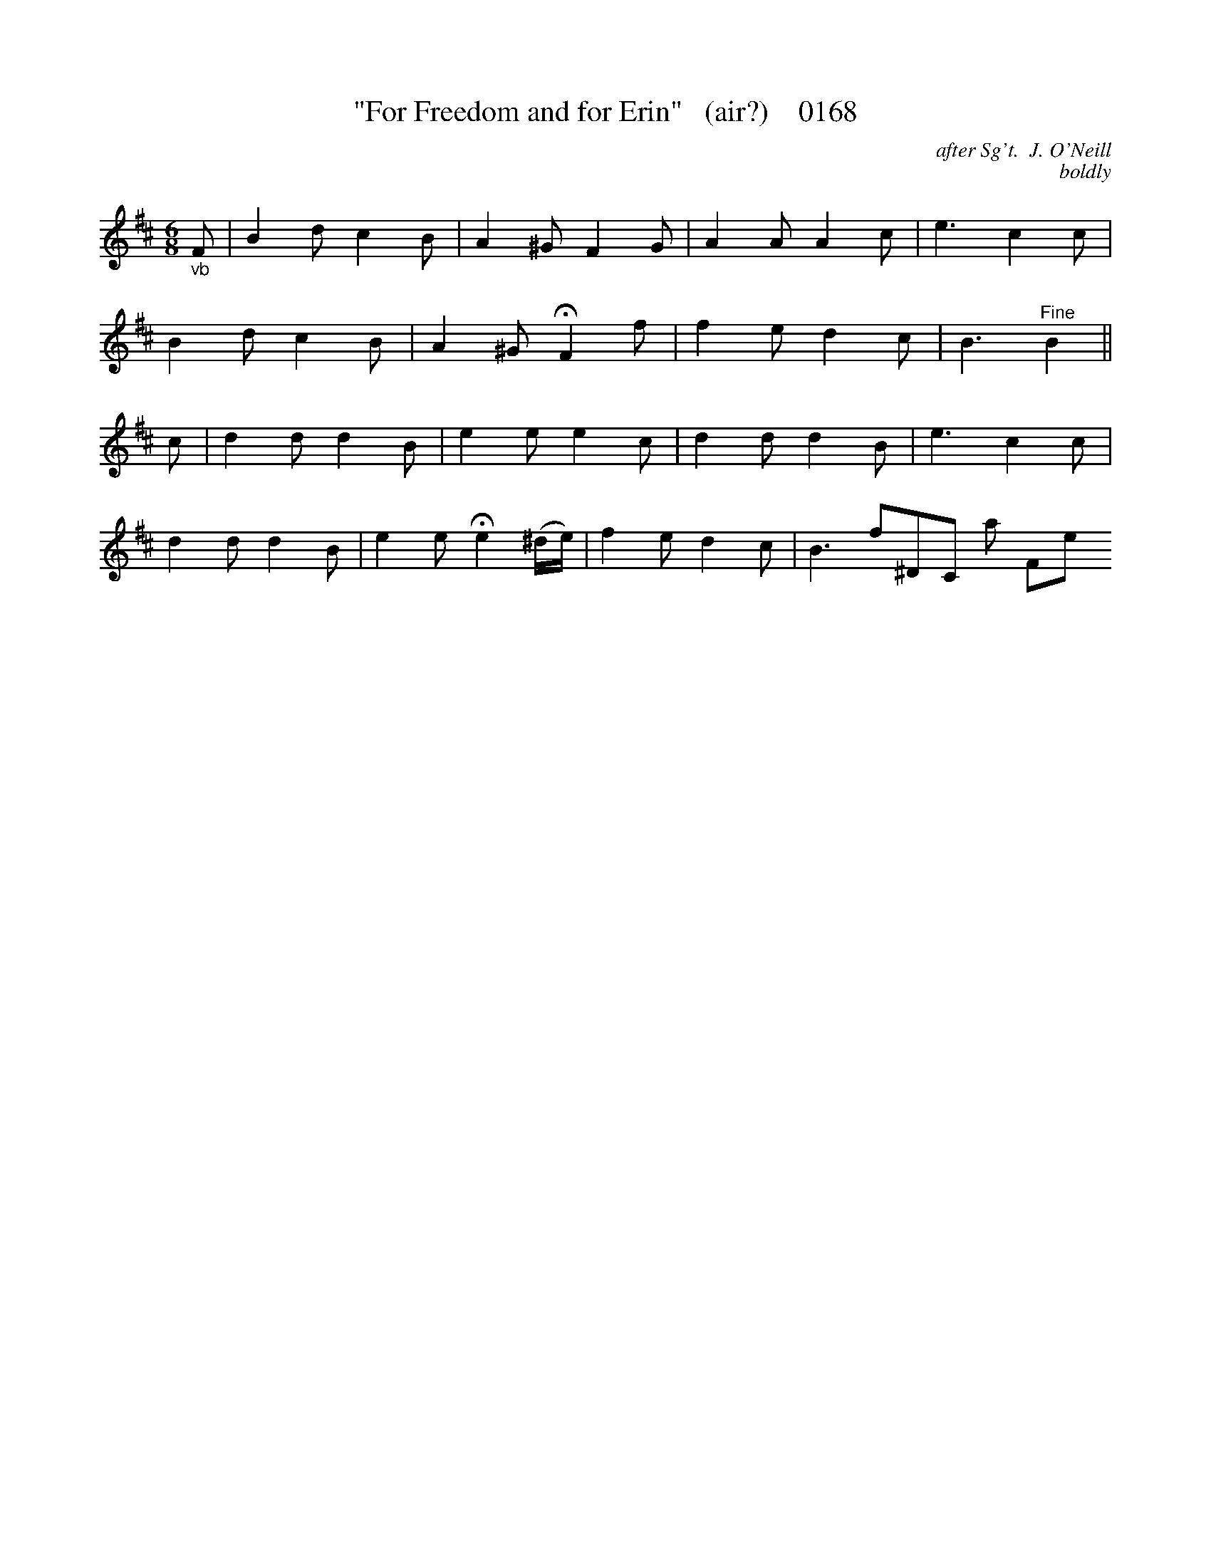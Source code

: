 X:0168b
T:"For Freedom and for Erin"   (air?)    0168
C:after Sg't.  J. O'Neill
C:boldly
B:O'Neill's Music Of Ireland (The 1850)   Lyon & Healy, Chicago   1903 ed.
N:Transposed from Bb                       fermatae to taste
Z:FROM O'NEILL'S TO NOTEWORTHY, FROM NOTEWORTHY TO ABC, MIDI AND .TXT BY VINCE BRENNAN 6-21-03 (HTTP://WWW.SOSYOURMOM.COM)
I:abc2nwc
M:6/8
L:1/8
K:D
"_vb"F|B2d c2B|A2^G F2G|A2A A2c|e3c2c|
B2d c2B|A2^G HF2f|f2e d2c|B3"^Fine"B2||
c|d2d d2B|e2e e2c|d2d d2B|e3c2c|
d2d d2B|e2e He2(^d/2e/2)|f2e d2c|B3f^DC al Fine"f2|]

